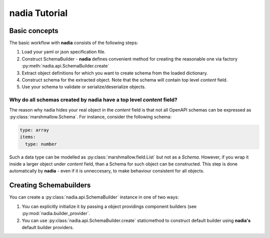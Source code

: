 nadia Tutorial
==============


Basic concepts
--------------

The basic workflow with **nadia** consists of the following steps:

1. Load your yaml or json specification file.
2. Construct SchemaBuilder - **nadia** defines convenient method for creating the reasonable
   one via factory :py:meth:`nadia.api.SchemaBuilder.create`
3. Extract object definitions for which you want to create schema from the loaded dictionary.
4. Construct schema for the extracted object. Note that the schema will contain top level `content`
   field.
5. Use your schema to validate or serialize/deserialize objects.

Why do all schemas created by **nadia** have a top level `content` field?
+++++++++++++++++++++++++++++++++++++++++++++++++++++++++++++++++++++++++
The reason why nadia hides your real object in the `content` field is that
not all OpenAPI schemas can be expressed as :py:class:`marshmallow.Schema`.
For instance, consider the following schema:

.. code-block:: yml

   type: array
   items:
     type: number

Such a data type can be modelled as :py:class:`marshmallow.field.List` but not as
a `Schema`. However, if you wrap it inside a larger object under `content` field, than a Schema
for such object can be constructed. This step is done automatically by **nadia** - even if it is
unneccesary, to make behaviour consistent for all objects.


Creating Schemabuilders
-----------------------
You can create a :py:class:`nadia.api.SchemaBuilder` instance in one of two ways:

1. You can explicitly initialize it by passing a object providings component builders (see :py:mod:`nadia.builder_provider`.
2. You can use :py:class:`nadia.api.SchemaBuilder.create` staticmethod to construct default builder using **nadia's** default builder providers.
